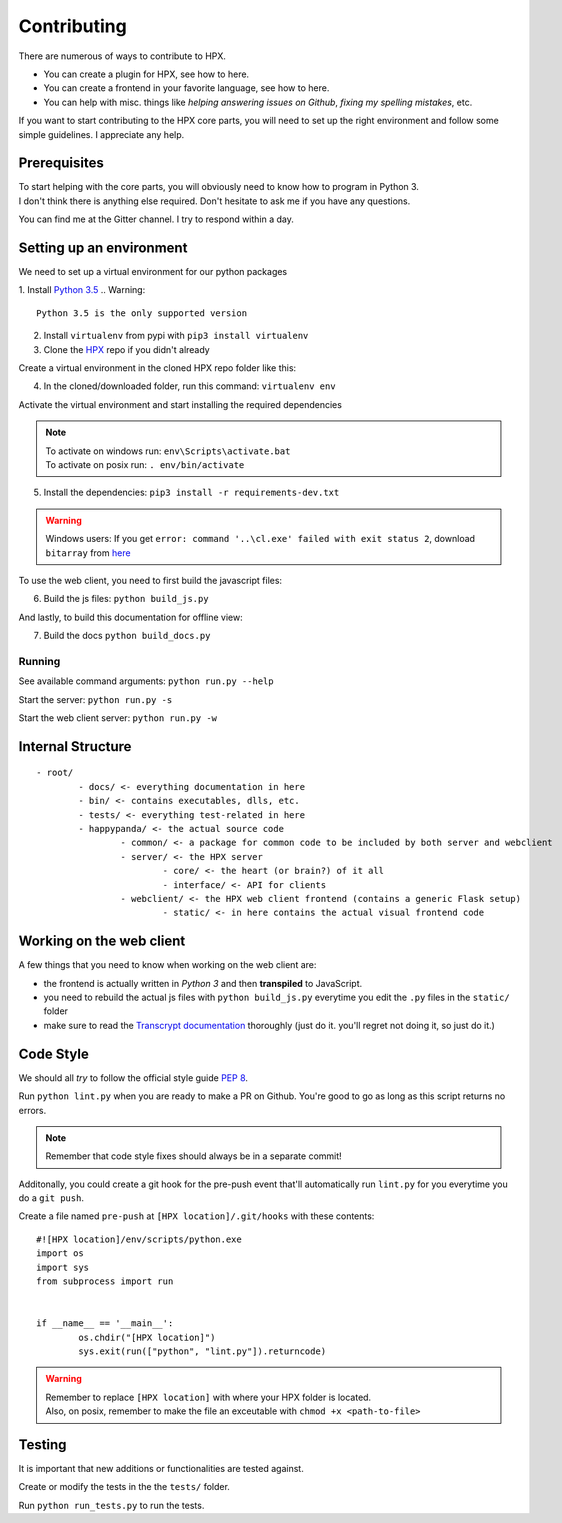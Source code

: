 ========================================
Contributing
========================================

There are numerous of ways to contribute to HPX.

- You can create a plugin for HPX, see how to here.
- You can create a frontend in your favorite language, see how to here.
- You can help with misc. things like *helping answering issues on Github*, *fixing my spelling mistakes*, etc. 

If you want to start contributing to the HPX core parts, you will need to set up the right
environment and follow some simple guidelines. I appreciate any help.

Prerequisites
----------------------------------------

| To start helping with the core parts, you will obviously need to know how to program in Python 3.
| I don't think there is anything else required. Don't hesitate to ask me if you have any questions.
You can find me at the Gitter channel. I try to respond within a day.

Setting up an environment
----------------------------------------

We need to set up a virtual environment for our python packages

1. Install `Python 3.5 <https://www.python.org/>`_
.. Warning::
	Python 3.5 is the only supported version

2. Install ``virtualenv`` from pypi with ``pip3 install virtualenv``
3. Clone the `HPX <https://github.com/Pewpews/happypandax/tree/dev>`_ repo if you didn't already

Create a virtual environment in the cloned HPX repo folder like this:

4. In the cloned/downloaded folder, run this command: ``virtualenv env``

Activate the virtual environment and start installing the required dependencies

.. Note::
	| To activate on windows run: ``env\Scripts\activate.bat``
	| To activate on posix run: ``. env/bin/activate``

5. Install the dependencies: ``pip3 install -r requirements-dev.txt``

.. Warning::
	Windows users: If you get ``error: command '..\cl.exe' failed with exit status 2``, download ``bitarray`` from `here <(http://www.lfd.uci.edu/%7Egohlke/pythonlibs/#bitarray)>`_

To use the web client, you need to first build the javascript files:

6. Build the js files: ``python build_js.py``

And lastly, to build this documentation for offline view:

7. Build the docs ``python build_docs.py``

Running
~~~~~~~~~~~~~~~~~~~~~~~~~~~~~~~~~~~~~~~

See available command arguments: ``python run.py --help``

Start the server: ``python run.py -s``

Start the web client server: ``python run.py -w``


Internal Structure
----------------------------------------

::

	- root/
		- docs/ <- everything documentation in here
		- bin/ <- contains executables, dlls, etc.
		- tests/ <- everything test-related in here
		- happypanda/ <- the actual source code
			- common/ <- a package for common code to be included by both server and webclient
			- server/ <- the HPX server
				- core/ <- the heart (or brain?) of it all
				- interface/ <- API for clients
			- webclient/ <- the HPX web client frontend (contains a generic Flask setup)
				- static/ <- in here contains the actual visual frontend code


Working on the web client
----------------------------------------

A few things that you need to know when working on the web client are:

- the frontend is actually written in *Python 3* and then **transpiled** to JavaScript.
- you need to rebuild the actual js files with ``python build_js.py`` everytime you edit the ``.py`` files in the ``static/`` folder
- make sure to read the `Transcrypt documentation <http://transcrypt.org/docs/html/index.html>`_ thoroughly (just do it. you'll regret not doing it, so just do it.)

Code Style
----------------------------------------

We should all *try* to follow the official style guide `PEP 8 <https://www.python.org/dev/peps/pep-0008/>`_.

Run ``python lint.py`` when you are ready to make a PR on Github. You're good to go as long as this script returns no errors.

.. Note::
	Remember that code style fixes should always be in a separate commit!

Additonally, you could create a git hook for the pre-push event that'll automatically run ``lint.py`` for you everytime you do a ``git push``.

Create a file named ``pre-push`` at ``[HPX location]/.git/hooks`` with these contents::

	#![HPX location]/env/scripts/python.exe
	import os
	import sys
	from subprocess import run


	if __name__ == '__main__':
		os.chdir("[HPX location]")
		sys.exit(run(["python", "lint.py"]).returncode)

.. Warning::
	| Remember to replace ``[HPX location]`` with where your HPX folder is located.
	| Also, on posix, remember to make the file an exceutable with ``chmod +x <path-to-file>``

Testing
----------------------------------------

It is important that new additions or functionalities are tested against.

Create or modify the tests in the the ``tests/`` folder.

Run ``python run_tests.py`` to run the tests.
